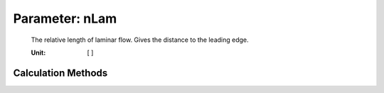 .. _engine.nLam:

Parameter: nLam
^^^^^^^^^^^^^^^^^^^^^^^^^^^^^^^^^^^^^^^^^^^^^^^^^^^^^^^^

    The relative length of laminar flow. Gives the distance to the leading edge. 
    
    :Unit: [ ]
    

Calculation Methods
"""""""""""""""""""""""""""""""""""""""""""""""""""""""
.. automethod:: VAMPzero.Component.Engine.Aerodynamic.nLam.nLam.calc


